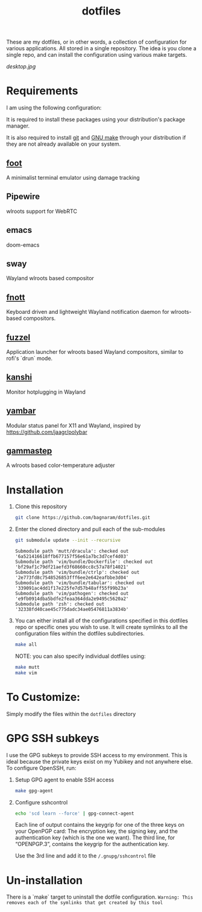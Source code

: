 #+TITLE: dotfiles
These are my dotfiles, or in other words, a collection of configuration for
various applications. All stored in a single repository. The idea is you clone a
single repo, and can install the configuration using various make targets.

[[desktop.jpg]]

* Requirements
I am using the following configuration:

It is required to install these packages using your distribution's package
manager.

It is also required to install [[https://git-scm.com/][git]] and [[https://www.gnu.org/software/make/][GNU make]] through your distribution if
they are not already available on your system.

** [[https://codeberg.org/dnkl/foot/][foot]]
A minimalist terminal emulator using damage tracking
** Pipewire
wlroots support for WebRTC
** emacs
doom-emacs
** sway
Wayland wlroots based compositor
** [[https://codeberg.org/dnkl/fnott][fnott]]
Keyboard driven and lightweight Wayland notification daemon for wlroots-based compositors.
** [[https://codeberg.org/dnkl/fuzzel][fuzzel]]
Application launcher for wlroots based Wayland compositors, similar to rofi's `drun` mode.
** [[https://github.com/emersion/kanshi][kanshi]]
Monitor hotplugging in Wayland
** [[https://codeberg.org/dnkl/yambar][yambar]]
Modular status panel for X11 and Wayland, inspired by https://github.com/jaagr/polybar
** [[https://gitlab.com/chinstrap/gammastep][gammastep]]
A wlroots based color-temperature adjuster

* Installation
1. Clone this repository
   #+BEGIN_SRC sh :results verbatim :exports both
   git clone https://github.com/bagnaram/dotfiles.git
   #+END_SRC
2. Enter the cloned directory and pull each of the sub-modules
   #+BEGIN_SRC sh :results verbatim :exports both
   git submodule update --init --recursive
   #+END_SRC
   #+RESULTS:
   : Submodule path 'mutt/dracula': checked out '6a521416618ffb677157f56e61a7bc3d7cef4d03'
   : Submodule path 'vim/bundle/Dockerfile': checked out 'bf29af1c79df21aefd3f68660cc8c57a78f14021'
   : Submodule path 'vim/bundle/ctrlp': checked out '2e773fd8c7548526853fff6ee2e642eafbbe3d04'
   : Submodule path 'vim/bundle/tabular': checked out '339091ac4dd1f17e225fe7d57b48aff55f99b23a'
   : Submodule path 'vim/pathogen': checked out 'e9fb0914dba5bdfe2feaa364dda2e9495c5620a2'
   : Submodule path 'zsh': checked out '32338fd40cae45c775dadc34ae05476811a3834b'
3. You can either install all of the configurations specified in this dotfiles
   repo or specific ones you wish to use. It will create symlinks to all the
   configuration files within the dotfiles subdirectories.
   #+BEGIN_SRC sh :results verbatim :exports both
   make all
   #+END_SRC
   NOTE: you can also specify individual dotfiles using:
   #+BEGIN_SRC sh :results verbatim :exports both
   make mutt
   make vim
   #+END_SRC
* To Customize:
Simply modify the files within the ~dotfiles~ directory
* GPG SSH subkeys
I use the GPG subkeys to provide SSH access to my environment. This is ideal
because the private keys exist on my Yubikey and not anywhere else. To configure
OpenSSH, run:

1. Setup GPG agent to enable SSH access
   #+BEGIN_SRC sh :results verbatim :exports both
   make gpg-agent
   #+END_SRC

2. Configure sshcontrol
   #+BEGIN_SRC sh :results verbatim :exports both
   echo 'scd learn --force' | gpg-connect-agent
   #+END_SRC
   Each line of output contains the keygrip for one of the three keys on your
   OpenPGP card: The encryption key, the signing key, and the authentication key
   (which is the one we want). The third line, for “OPENPGP.3”, contains the
   keygrip for the authentication key.

   Use the 3rd line and add it to the ~/.gnupg/sshcontrol~ file
* Un-installation
There is a `make` target to uninstall the dotfile configuration. ~Warning: This
removes each of the symlinks that get created by this tool~
